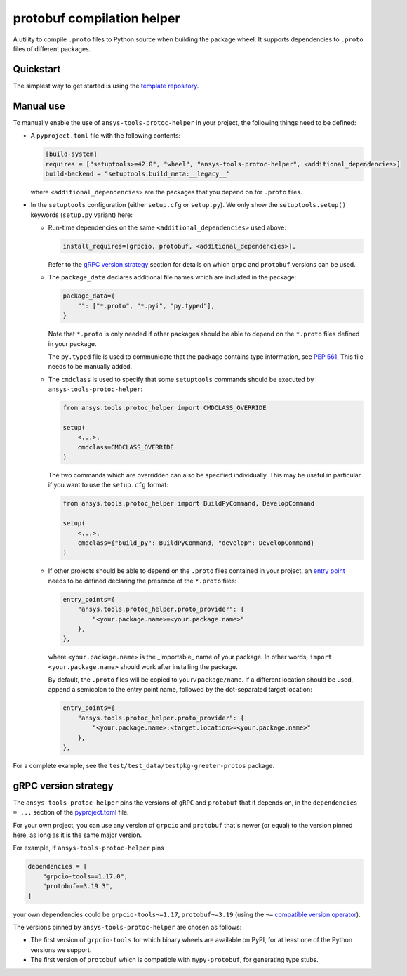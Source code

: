 ***************************
protobuf compilation helper
***************************

A utility to compile ``.proto`` files to Python source when building the package wheel. It supports dependencies to ``.proto`` files of different packages.

Quickstart
~~~~~~~~~~

The simplest way to get started is using the `template repository <TODO: link to template>`_.

Manual use
~~~~~~~~~~

To manually enable the use of ``ansys-tools-protoc-helper`` in your project, the following things need to be defined:

-   A ``pyproject.toml`` file with the following contents:

    .. code::

        [build-system]
        requires = ["setuptools>=42.0", "wheel", "ansys-tools-protoc-helper", <additional_dependencies>]
        build-backend = "setuptools.build_meta:__legacy__"

    where ``<additional_dependencies>`` are the packages that you depend on for ``.proto`` files.

-   In the ``setuptools`` configuration (either ``setup.cfg`` or ``setup.py``). We only show the ``setuptools.setup()`` keywords (``setup.py`` variant) here:

    -   Run-time dependencies on the same ``<additional_dependencies>`` used above:

        .. code:: python

            install_requires=[grpcio, protobuf, <additional_dependencies>],

        Refer to the `gRPC version strategy`_ section for details on which ``grpc`` and ``protobuf`` versions can be used.

    -   The ``package_data`` declares additional file names which are included in the package:

        .. code:: python

            package_data={
                "": ["*.proto", "*.pyi", "py.typed"],
            }

        Note that ``*.proto`` is only needed if other packages should be able to depend on the ``*.proto`` files defined in your package.

        The ``py.typed`` file is used to communicate that the package contains type information, see `PEP 561 <https://www.python.org/dev/peps/pep-0561/>`_. This file needs to be manually added.

    -   The ``cmdclass`` is used to specify that some ``setuptools`` commands should be executed by ``ansys-tools-protoc-helper``:

        .. code:: python

            from ansys.tools.protoc_helper import CMDCLASS_OVERRIDE

            setup(
                <...>,
                cmdclass=CMDCLASS_OVERRIDE
            )

        The two commands which are overridden can also be specified individually. This may be useful in particular if you want to use the ``setup.cfg`` format:

        .. code:: python

            from ansys.tools.protoc_helper import BuildPyCommand, DevelopCommand

            setup(
                <...>,
                cmdclass={"build_py": BuildPyCommand, "develop": DevelopCommand}
            )

    -   If other projects should be able to depend on the ``.proto`` files contained in your project, an `entry point <https://packaging.python.org/en/latest/specifications/entry-points/>`_ needs to be defined declaring the presence of the ``*.proto`` files:

        .. code:: python

            entry_points={
                "ansys.tools.protoc_helper.proto_provider": {
                    "<your.package.name>=<your.package.name>"
                },
            },

        where ``<your.package.name>`` is the _importable_ name of your package. In other words, ``import <your.package.name>`` should work after installing the package.

        By default, the ``.proto`` files will be copied to ``your/package/name``. If a different location should be used, append a semicolon to the entry point name, followed by the dot-separated target location:

        .. code:: python

            entry_points={
                "ansys.tools.protoc_helper.proto_provider": {
                    "<your.package.name>:<target.location>=<your.package.name>"
                },
            },

For a complete example, see the ``test/test_data/testpkg-greeter-protos`` package.

gRPC version strategy
~~~~~~~~~~~~~~~~~~~~~

The ``ansys-tools-protoc-helper`` pins the versions of ``gRPC`` and ``protobuf`` that it depends on, in the ``dependencies = ...`` section of the `pyproject.toml <https://github.com/ansys/ansys-tools-protoc-helper/blob/main/pyproject.toml>`_ file.

For your own project, you can use any version of ``grpcio`` and ``protobuf`` that's newer (or equal) to the version pinned here, as long as it is the same major version.

For example, if ``ansys-tools-protoc-helper`` pins

.. code::

    dependencies = [
        "grpcio-tools==1.17.0",
        "protobuf==3.19.3",
    ]

your own dependencies could be ``grpcio-tools~=1.17``, ``protobuf~=3.19`` (using the ``~=`` `compatible version operator <https://www.python.org/dev/peps/pep-0440/#compatible-release>`_).

The versions pinned by ``ansys-tools-protoc-helper`` are chosen as follows:

- The first version of ``grpcio-tools`` for which binary wheels are available on PyPI, for at least one of the Python versions we support.
- The first version of ``protobuf`` which is compatible with ``mypy-protobuf``, for generating type stubs.
